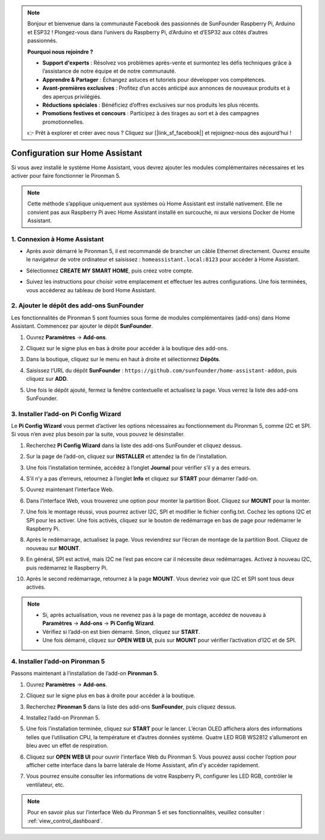 .. note:: 

    Bonjour et bienvenue dans la communauté Facebook des passionnés de SunFounder Raspberry Pi, Arduino et ESP32 ! Plongez-vous dans l’univers du Raspberry Pi, d’Arduino et d’ESP32 aux côtés d’autres passionnés.

    **Pourquoi nous rejoindre ?**

    - **Support d'experts** : Résolvez vos problèmes après-vente et surmontez les défis techniques grâce à l’assistance de notre équipe et de notre communauté.
    - **Apprendre & Partager** : Échangez astuces et tutoriels pour développer vos compétences.
    - **Avant-premières exclusives** : Profitez d’un accès anticipé aux annonces de nouveaux produits et à des aperçus privilégiés.
    - **Réductions spéciales** : Bénéficiez d’offres exclusives sur nos produits les plus récents.
    - **Promotions festives et concours** : Participez à des tirages au sort et à des campagnes promotionnelles.

    👉 Prêt à explorer et créer avec nous ? Cliquez sur [|link_sf_facebook|] et rejoignez-nous dès aujourd’hui !

Configuration sur Home Assistant
============================================

Si vous avez installé le système Home Assistant, vous devrez ajouter les modules complémentaires nécessaires et les activer pour faire fonctionner le Pironman 5.

.. note::

    Cette méthode s’applique uniquement aux systèmes où Home Assistant est installé nativement. Elle ne convient pas aux Raspberry Pi avec Home Assistant installé en surcouche, ni aux versions Docker de Home Assistant.

1. Connexion à Home Assistant
---------------------------------

* Après avoir démarré le Pironman 5, il est recommandé de brancher un câble Ethernet directement. Ouvrez ensuite le navigateur de votre ordinateur et saisissez : ``homeassistant.local:8123`` pour accéder à Home Assistant.

  .. image:: img/home_login.png
      :width: 90%


* Sélectionnez **CREATE MY SMART HOME**, puis créez votre compte.

  .. image:: img/home_account.png
      :width: 90%

* Suivez les instructions pour choisir votre emplacement et effectuer les autres configurations. Une fois terminées, vous accéderez au tableau de bord Home Assistant.

  .. image:: img/home_dashboard.png
      :width: 90%


2. Ajouter le dépôt des add-ons SunFounder
----------------------------------------------------

Les fonctionnalités de Pironman 5 sont fournies sous forme de modules complémentaires (add-ons) dans Home Assistant. Commencez par ajouter le dépôt **SunFounder**.

#. Ouvrez **Paramètres** -> **Add-ons**.

   .. image:: img/home_setting_addon.png
      :width: 90%

#. Cliquez sur le signe plus en bas à droite pour accéder à la boutique des add-ons.

   .. image:: img/home_addon.png
      :width: 90%

#. Dans la boutique, cliquez sur le menu en haut à droite et sélectionnez **Dépôts**.

   .. image:: img/home_add_res.png
      :width: 90%

#. Saisissez l’URL du dépôt **SunFounder** : ``https://github.com/sunfounder/home-assistant-addon``, puis cliquez sur **ADD**.

   .. image:: img/home_res_add.png
      :width: 90%

#. Une fois le dépôt ajouté, fermez la fenêtre contextuelle et actualisez la page. Vous verrez la liste des add-ons SunFounder.

   .. image:: img/home_addon_list.png
      :width: 90%

3. Installer l’add-on **Pi Config Wizard**
------------------------------------------------------

Le **Pi Config Wizard** vous permet d’activer les options nécessaires au fonctionnement du Pironman 5, comme I2C et SPI. Si vous n’en avez plus besoin par la suite, vous pouvez le désinstaller.

#. Recherchez **Pi Config Wizard** dans la liste des add-ons SunFounder et cliquez dessus.

   .. image:: img/home_pi_config.png
      :width: 90%

#. Sur la page de l’add-on, cliquez sur **INSTALLER** et attendez la fin de l’installation.

   .. image:: img/home_config_install.png
      :width: 90%

#. Une fois l’installation terminée, accédez à l’onglet **Journal** pour vérifier s’il y a des erreurs.

   .. image:: img/home_log.png
      :width: 90%

#. S’il n’y a pas d’erreurs, retournez à l’onglet **Info** et cliquez sur **START** pour démarrer l’add-on.

   .. image:: img/home_start.png
      :width: 90%

#. Ouvrez maintenant l’interface Web.

   .. image:: img/home_open_web_ui.png
      :width: 90%

#. Dans l’interface Web, vous trouverez une option pour monter la partition Boot. Cliquez sur **MOUNT** pour la monter.

   .. image:: img/home_mount_boot.png
      :width: 90%

#. Une fois le montage réussi, vous pourrez activer I2C, SPI et modifier le fichier config.txt. Cochez les options I2C et SPI pour les activer. Une fois activés, cliquez sur le bouton de redémarrage en bas de page pour redémarrer le Raspberry Pi.

   .. image:: img/home_i2c_spi.png
      :width: 90%

#. Après le redémarrage, actualisez la page. Vous reviendrez sur l’écran de montage de la partition Boot. Cliquez de nouveau sur **MOUNT**.

   .. image:: img/home_mount_boot.png
      :width: 90%

#. En général, SPI est activé, mais I2C ne l’est pas encore car il nécessite deux redémarrages. Activez à nouveau I2C, puis redémarrez le Raspberry Pi.

   .. image:: img/home_enable_i2c.png
      :width: 90%

#. Après le second redémarrage, retournez à la page **MOUNT**. Vous devriez voir que I2C et SPI sont tous deux activés.

   .. image:: img/home_i2c_spi_enable.png
      :width: 90%

.. note::

    * Si, après actualisation, vous ne revenez pas à la page de montage, accédez de nouveau à **Paramètres** -> **Add-ons** -> **Pi Config Wizard**.
    * Vérifiez si l’add-on est bien démarré. Sinon, cliquez sur **START**.
    * Une fois démarré, cliquez sur **OPEN WEB UI**, puis sur **MOUNT** pour vérifier l’activation d’I2C et de SPI.

4. Installer l’add-on **Pironman 5**
---------------------------------------------

Passons maintenant à l’installation de l’add-on **Pironman 5**.

#. Ouvrez **Paramètres** -> **Add-ons**.

   .. image:: img/home_setting_addon.png
      :width: 90%

#. Cliquez sur le signe plus en bas à droite pour accéder à la boutique.

   .. image:: img/home_addon.png
      :width: 90%

#. Recherchez **Pironman 5** dans la liste des add-ons **SunFounder**, puis cliquez dessus.

   .. image:: img/home_pironman5_addon.png
      :width: 90%

#. Installez l’add-on Pironman 5.

   .. image:: img/home_install_pironman5.png
      :width: 90%

#. Une fois l’installation terminée, cliquez sur **START** pour le lancer. L’écran OLED affichera alors des informations telles que l’utilisation CPU, la température et d’autres données système. Quatre LED RGB WS2812 s’allumeront en bleu avec un effet de respiration.

   .. image:: img/home_start_pironman5.png
      :width: 90%

#. Cliquez sur **OPEN WEB UI** pour ouvrir l’interface Web du Pironman 5. Vous pouvez aussi cocher l’option pour afficher cette interface dans la barre latérale de Home Assistant, afin d’y accéder rapidement.

   .. image:: img/home_web_ui.png
      :width: 90%

#. Vous pourrez ensuite consulter les informations de votre Raspberry Pi, configurer les LED RGB, contrôler le ventilateur, etc.

   .. image:: img/home_web_new.png
      :width: 90%

.. note::

    Pour en savoir plus sur l’interface Web du Pironman 5 et ses fonctionnalités, veuillez consulter : :ref:`view_control_dashboard`.

